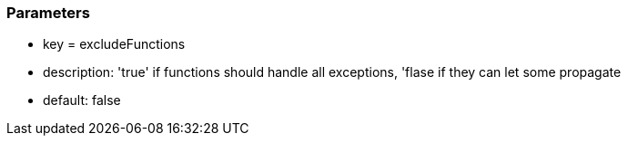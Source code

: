 === Parameters

* key = excludeFunctions
* description: 'true' if functions should handle all exceptions, 'flase if they can let some propagate
* default: false


